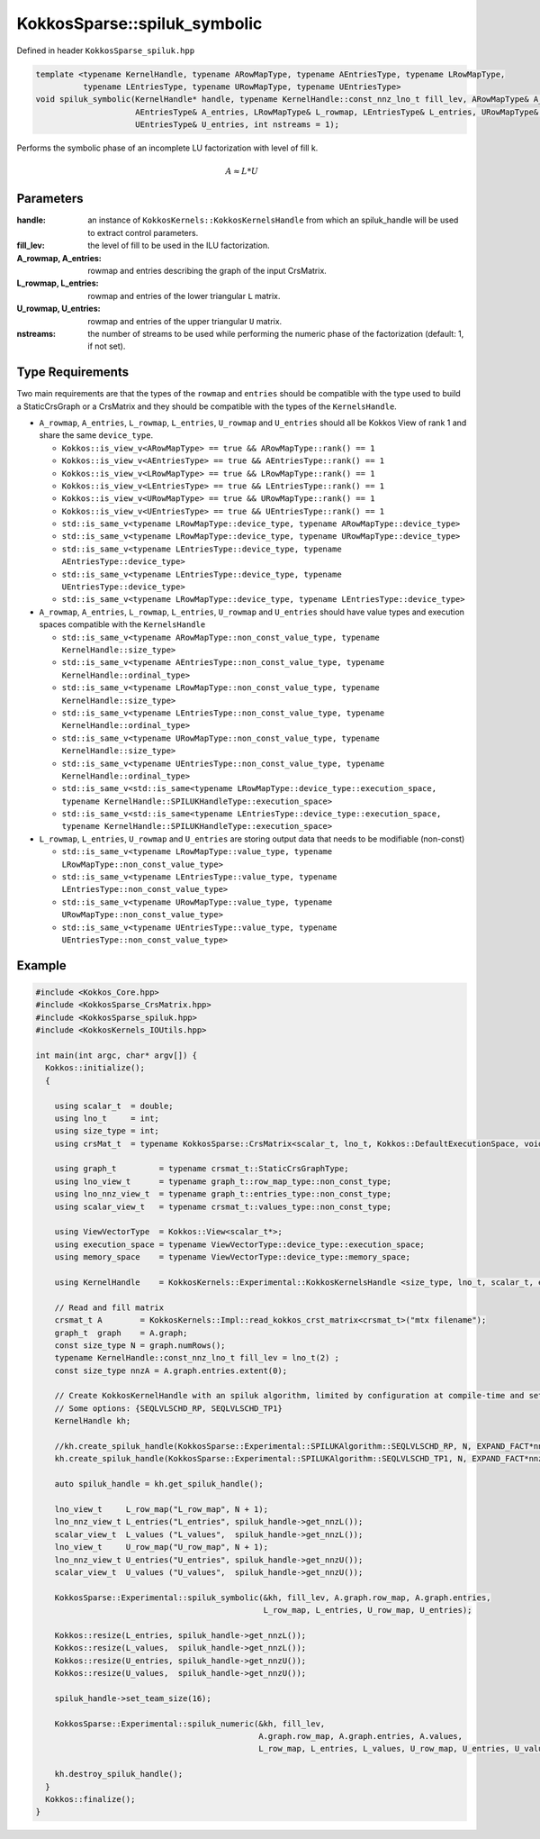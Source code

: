 KokkosSparse::spiluk_symbolic
#############################

Defined in header ``KokkosSparse_spiluk.hpp``

.. code:: cppkokkos

  template <typename KernelHandle, typename ARowMapType, typename AEntriesType, typename LRowMapType,
            typename LEntriesType, typename URowMapType, typename UEntriesType>
  void spiluk_symbolic(KernelHandle* handle, typename KernelHandle::const_nnz_lno_t fill_lev, ARowMapType& A_rowmap,
                       AEntriesType& A_entries, LRowMapType& L_rowmap, LEntriesType& L_entries, URowMapType& U_rowmap,
                       UEntriesType& U_entries, int nstreams = 1);

Performs the symbolic phase of an incomplete LU factorization with level of fill k.

.. math::

   A \approx L*U

Parameters
==========

:handle: an instance of ``KokkosKernels::KokkosKernelsHandle`` from which an spiluk_handle will be used to extract control parameters.

:fill_lev: the level of fill to be used in the ILU factorization.

:A_rowmap, A_entries: rowmap and entries describing the graph of the input CrsMatrix.

:L_rowmap, L_entries: rowmap and entries of the lower triangular ``L`` matrix.

:U_rowmap, U_entries: rowmap and entries of the upper triangular ``U`` matrix.

:nstreams: the number of streams to be used while performing the numeric phase of the factorization (default: 1, if not set).

Type Requirements
=================

Two main requirements are that the types of the ``rowmap`` and ``entries`` should be compatible with the type used to build a StaticCrsGraph or a CrsMatrix and they should be compatible with the types of the ``KernelsHandle``.

- ``A_rowmap``, ``A_entries``, ``L_rowmap``, ``L_entries``, ``U_rowmap`` and ``U_entries`` should all be Kokkos View of rank 1 and share the same ``device_type``.

  - ``Kokkos::is_view_v<ARowMapType> == true && ARowMapType::rank() == 1``
  - ``Kokkos::is_view_v<AEntriesType> == true && AEntriesType::rank() == 1``
  - ``Kokkos::is_view_v<LRowMapType> == true && LRowMapType::rank() == 1``
  - ``Kokkos::is_view_v<LEntriesType> == true && LEntriesType::rank() == 1``
  - ``Kokkos::is_view_v<URowMapType> == true && URowMapType::rank() == 1``
  - ``Kokkos::is_view_v<UEntriesType> == true && UEntriesType::rank() == 1``
  - ``std::is_same_v<typename LRowMapType::device_type, typename ARowMapType::device_type>``
  - ``std::is_same_v<typename LRowMapType::device_type, typename URowMapType::device_type>``
  - ``std::is_same_v<typename LEntriesType::device_type, typename AEntriesType::device_type>``
  - ``std::is_same_v<typename LEntriesType::device_type, typename UEntriesType::device_type>``
  - ``std::is_same_v<typename LRowMapType::device_type, typename LEntriesType::device_type>``

- ``A_rowmap``, ``A_entries``, ``L_rowmap``, ``L_entries``, ``U_rowmap`` and ``U_entries`` should have value types and execution spaces compatible with the ``KernelsHandle``

  - ``std::is_same_v<typename ARowMapType::non_const_value_type, typename KernelHandle::size_type>``
  - ``std::is_same_v<typename AEntriesType::non_const_value_type, typename KernelHandle::ordinal_type>``
  - ``std::is_same_v<typename LRowMapType::non_const_value_type, typename KernelHandle::size_type>``
  - ``std::is_same_v<typename LEntriesType::non_const_value_type, typename KernelHandle::ordinal_type>``
  - ``std::is_same_v<typename URowMapType::non_const_value_type, typename KernelHandle::size_type>``
  - ``std::is_same_v<typename UEntriesType::non_const_value_type, typename KernelHandle::ordinal_type>``
  - ``std::is_same_v<std::is_same<typename LRowMapType::device_type::execution_space, typename KernelHandle::SPILUKHandleType::execution_space>``
  - ``std::is_same_v<std::is_same<typename LEntriesType::device_type::execution_space, typename KernelHandle::SPILUKHandleType::execution_space>``

- ``L_rowmap``, ``L_entries``, ``U_rowmap`` and ``U_entries`` are storing output data that needs to be modifiable (non-const)

  - ``std::is_same_v<typename LRowMapType::value_type, typename LRowMapType::non_const_value_type>``
  - ``std::is_same_v<typename LEntriesType::value_type, typename LEntriesType::non_const_value_type>``
  - ``std::is_same_v<typename URowMapType::value_type, typename URowMapType::non_const_value_type>``
  - ``std::is_same_v<typename UEntriesType::value_type, typename UEntriesType::non_const_value_type>``

Example
=======

.. code:: cppkokkos

  #include <Kokkos_Core.hpp>
  #include <KokkosSparse_CrsMatrix.hpp>
  #include <KokkosSparse_spiluk.hpp>
  #include <KokkosKernels_IOUtils.hpp>

  int main(int argc, char* argv[]) {
    Kokkos::initialize();
    {

      using scalar_t  = double;
      using lno_t     = int;
      using size_type = int;
      using crsMat_t  = typename KokkosSparse::CrsMatrix<scalar_t, lno_t, Kokkos::DefaultExecutionSpace, void, size_type>;

      using graph_t         = typename crsmat_t::StaticCrsGraphType;
      using lno_view_t      = typename graph_t::row_map_type::non_const_type;
      using lno_nnz_view_t  = typename graph_t::entries_type::non_const_type;
      using scalar_view_t   = typename crsmat_t::values_type::non_const_type;

      using ViewVectorType  = Kokkos::View<scalar_t*>;
      using execution_space = typename ViewVectorType::device_type::execution_space;
      using memory_space    = typename ViewVectorType::device_type::memory_space;

      using KernelHandle    = KokkosKernels::Experimental::KokkosKernelsHandle <size_type, lno_t, scalar_t, execution_space, memory_space, memory_space>;

      // Read and fill matrix
      crsmat_t A        = KokkosKernels::Impl::read_kokkos_crst_matrix<crsmat_t>("mtx filename");
      graph_t  graph    = A.graph;
      const size_type N = graph.numRows();
      typename KernelHandle::const_nnz_lno_t fill_lev = lno_t(2) ;
      const size_type nnzA = A.graph.entries.extent(0);

      // Create KokkosKernelHandle with an spiluk algorithm, limited by configuration at compile-time and set via the handle
      // Some options: {SEQLVLSCHD_RP, SEQLVLSCHD_TP1}
      KernelHandle kh;

      //kh.create_spiluk_handle(KokkosSparse::Experimental::SPILUKAlgorithm::SEQLVLSCHD_RP, N, EXPAND_FACT*nnzA*(fill_lev+1), EXPAND_FACT*nnzA*(fill_lev+1));
      kh.create_spiluk_handle(KokkosSparse::Experimental::SPILUKAlgorithm::SEQLVLSCHD_TP1, N, EXPAND_FACT*nnzA*(fill_lev+1), EXPAND_FACT*nnzA*(fill_lev+1));

      auto spiluk_handle = kh.get_spiluk_handle();

      lno_view_t     L_row_map("L_row_map", N + 1);
      lno_nnz_view_t L_entries("L_entries", spiluk_handle->get_nnzL());
      scalar_view_t  L_values ("L_values",  spiluk_handle->get_nnzL());
      lno_view_t     U_row_map("U_row_map", N + 1);
      lno_nnz_view_t U_entries("U_entries", spiluk_handle->get_nnzU());
      scalar_view_t  U_values ("U_values",  spiluk_handle->get_nnzU());

      KokkosSparse::Experimental::spiluk_symbolic(&kh, fill_lev, A.graph.row_map, A.graph.entries, 
                                                  L_row_map, L_entries, U_row_map, U_entries);

      Kokkos::resize(L_entries, spiluk_handle->get_nnzL());
      Kokkos::resize(L_values,  spiluk_handle->get_nnzL());
      Kokkos::resize(U_entries, spiluk_handle->get_nnzU());
      Kokkos::resize(U_values,  spiluk_handle->get_nnzU());

      spiluk_handle->set_team_size(16);
	  
      KokkosSparse::Experimental::spiluk_numeric(&kh, fill_lev, 
                                                 A.graph.row_map, A.graph.entries, A.values, 
                                                 L_row_map, L_entries, L_values, U_row_map, U_entries, U_values );

      kh.destroy_spiluk_handle();
    }
    Kokkos::finalize();
  }


